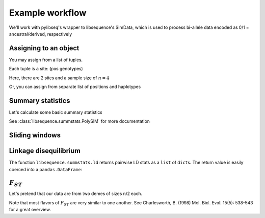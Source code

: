 
Example workflow
================

We'll work with pylibseq's wrapper to libsequence's SimData, which is
used to process bi-allele data encoded as 0/1 = ancestral/derived,
respectively

.. ipython:: python

    from __future__ import print_function
    from libsequence.polytable import SimData

Assigning to an object
----------------------

You may assign from a list of tuples.

Each tuple is a site: (pos:genotypes)

Here, there are 2 sites and a sample size of :math:`n=4`

.. ipython:: python

    rawData1 = [(0.1,'0101'),(0.2,'1010')]

.. ipython:: python

    #We can construct objects straight from these tuples
    sd = SimData(rawData1)

.. ipython:: python

    sd.size()







.. ipython:: python

    sd.pos()







.. ipython:: python

    sd.data()







Or, you can assign from separate list of positions and haplotypes

.. ipython:: python

    rawDataPos = [0.1,0.2]
    rawDataGenos = ['01','10','01','10']
    sd.assign(rawDataPos,rawDataGenos)

.. ipython:: python

    sd.numsites()







.. ipython:: python

    sd.size()







.. ipython:: python

    sd.pos()







.. ipython:: python

    sd.data()







Summary statistics
------------------

Let's calculate some basic summary statistics

See :class:`libsequence.summstats.PolySIM` for more documentation

.. ipython:: python

    from libsequence.summstats import PolySIM
    #ms 10 1 -s 10 -I 2 5 5 0.05
    rawDataPos=[0.0997, 0.2551, 0.3600, 0.4831, 0.5205, 0.5668, 0.5824, 0.6213, 0.7499, 0.9669]
    rawDataGenos=['0000001010',
                  '0000000011',
                  '0000001010',
                  '0000001010',
                  '0000001010',
                  '1111010100',
                  '1111010100',
                  '1111110100',
                  '1111010100',
                  '1111010100']
    sd.assign(rawDataPos,rawDataGenos)

.. ipython:: python

    ps = PolySIM(sd)

.. ipython:: python

    ps.thetapi()







.. ipython:: python

    ps.thetaw()







.. ipython:: python

    ps.tajimasd()







Sliding windows
---------------

.. ipython:: python

    from libsequence.windows import Windows

.. ipython:: python

    w = Windows(sd,window_size=0.1,step_len=0.05,starting_pos=0.,ending_pos=1.0)

.. ipython:: python

    len(w)







.. ipython:: python

    for i in range(len(w)):
        #Each window is a simData
        wi = w[i]
        pswi = PolySIM(wi)
        print(pswi.thetaw())


Linkage disequilibrium
----------------------

The function ``libsequence.summstats.ld`` returns pairwise LD stats as a
``list`` of ``dict``\ s. The return value is easily coerced into a
``pandas.DataFrame``:

.. ipython:: python

    from libsequence.summstats import ld
    import pandas as pd
    pairwise = ld(sd)
    print(type(pairwise))
    print(type(pairwise[0]))
    print(pairwise[0])
    pairwise_nicer = pd.DataFrame(pairwise)
    pairwise_nicer.head()


:math:`F_{ST}`
--------------

Let's pretend that our data are from two demes of sizes n/2 each.

Note that most flavors of :math:`F_{ST}` are very similar to one
another. See Charlesworth, B. (1998) Mol. Biol. Evol. 15(5): 538-543 for
a great overview.

.. ipython:: python

    from libsequence.fst import Fst
    sd.size()
    f = Fst(sd,[5,5])

.. ipython:: python

    #Hudson, Slatkin, and Maddison's FST:
    f.hsm()







.. ipython:: python

    #Slatkin's
    f.slatkin()







.. ipython:: python

    #Hudson, Boos, and Kaplan, which is also Nei's Gst:
    f.hbk()







.. ipython:: python

    #Positions of snps shared b/w demes 0 and 1
    f.shared(0,1)







.. ipython:: python

    #Positions of private mutations in deme 0 and 1:
    f.priv(0,1)







.. ipython:: python

    #Positions of fixed differences between demes 0 and 1:
    f.fixed(0,1)






